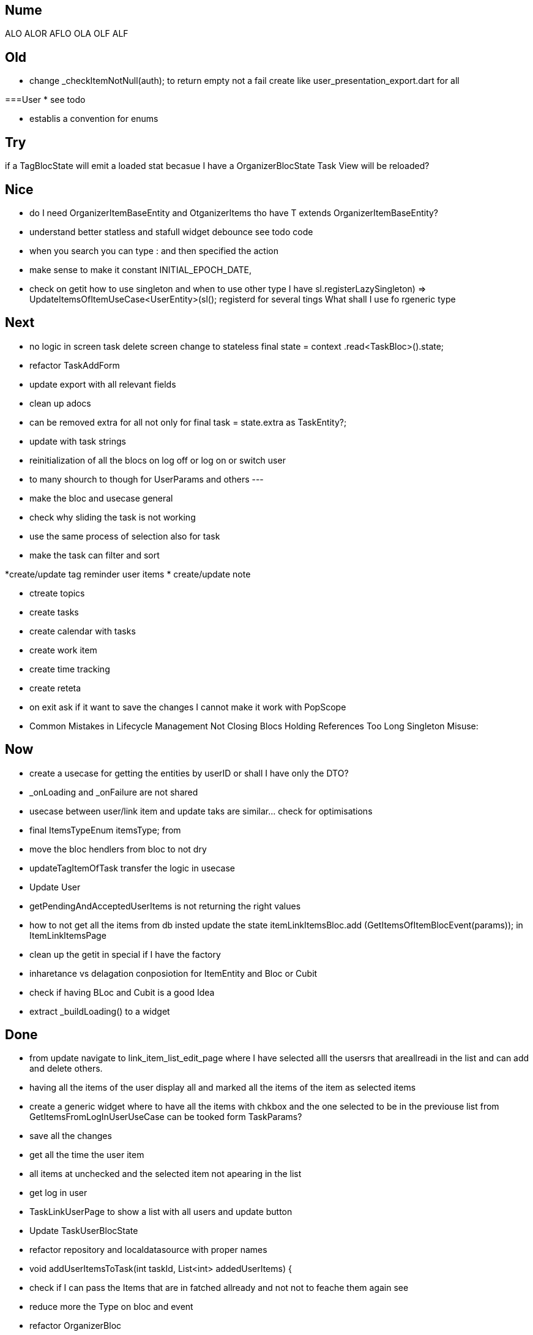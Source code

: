 == Nume

ALO
ALOR
AFLO
OLA
OLF
ALF

== Old

* change    _checkItemNotNull(auth); to return empty not a fail
create like user_presentation_export.dart for all

===User
* see todo

* establis a convention for enums

== Try

if a TagBlocState will emit a loaded stat becasue I have a OrganizerBlocState Task View will
be reloaded?

== Nice

* do I need OrganizerItemBaseEntity and OtganizerItems tho have T extends OrganizerItemBaseEntity?
* understand better statless and stafull widget
debounce see todo code
* when you search you can type : and then specified the action
* make sense to make it constant INITIAL_EPOCH_DATE,
* check on getit how to use singleton and when to use other type I have
sl.registerLazySingleton(() => UpdateItemsOfItemUseCase<UserEntity>(sl()));
registerd for several tings What shall I use fo rgeneric type

== Next

* no logic in screen task delete screen change to stateless     final state = context
.read<TaskBloc>().state;
* refactor TaskAddForm
* update export with all relevant fields
* clean up adocs
* can be removed extra  for all not only for  final task = state.extra as TaskEntity?;
* update with task strings

* reinitialization of all the blocs on log off or log on or switch user

* to many shourch to though for UserParams and others
---
* make the bloc and usecase general
* check why sliding the task is not working
* use the same process of selection also for task
* make the task can filter and sort

*create/update tag reminder user items
* create/update note

* ctreate topics
* create tasks

* create calendar with tasks

* create work item
* create time tracking

* create reteta

* on exit ask if it want to save the changes I cannot make it work with  PopScope
* Common Mistakes in Lifecycle Management    Not Closing Blocs Holding References Too Long Singleton Misuse:

== Now

* create a usecase for getting the entities by userID or shall I have only the DTO?

* _onLoading and _onFailure are not shared

* usecase between user/link item and update taks are similar... check for optimisations
* final ItemsTypeEnum itemsType; from
* move the bloc hendlers from bloc to not dry
* updateTagItemOfTask transfer  the logic in usecase
* Update User
* getPendingAndAcceptedUserItems is not returning the right values
* how to not get all the items from db insted update the state   itemLinkItemsBloc.add
(GetItemsOfItemBlocEvent(params)); in ItemLinkItemsPage

* clean up the getit in special if I have the factory
* inharetance vs delagation conposiotion for ItemEntity and Bloc or Cubit

* check if having BLoc and Cubit is a good Idea

* extract _buildLoading() to a widget

== Done

* from update navigate to link_item_list_edit_page where I have selected alll the usersrs that
areallreadi in the list and can add and delete others.
* having all the items of the user display all and marked all the items of the item as selected
items
* create a generic widget where to have all the items with chkbox  and the one selected to be in
the previouse list from GetItemsFromLogInUserUseCase can be tooked form TaskParams?
* save all the changes
* get all the time the user item
* all items at unchecked and the selected item not apearing in the list
* get log in user
* TaskLinkUserPage to show a list with all users and update button
* Update TaskUserBlocState
* refactor repository and localdatasource with proper names
* void addUserItemsToTask(int taskId, List<int> addedUserItems) {
* check if I can pass the Items that are in fatched allready and not not to feache them again see
* reduce more the Type on bloc and event
* refactor OrganizerBloc
* export Task Excel
* extract _buildCheckboxListTitle to a widget
* add delete at task
[log] onError -- bloc: TaskBloc, error: type 'Future<Either<Failure, TaskDto>>' is not a subtype of type 'Either<Failure, ItemEntity>' in type cast
why I don't have a message
fix the problemll
* add also else for  if (state is TaskLoadedBlocState) {
* scafold for the task edit and view
* delete implementeation for _onToggleTaskSelectionBlocEent
* update Future<int?> addUserItemToTask(int taskId, int tagId) async {
* return TaskUserLinkEntity(id: row.read<int>('id'),
* check the SnackBarWidget
* create a pop method where to add all the things that shall happen during the pop of several
screens like poptask list to save the selecte and the order of the tasklist
* ajust snack bar to be at bottom when I don't have a bottomNavigationBar
* delete ScreenBarPage
* // todo not ok
* add select at task
* add task is done only at user 1
* can be removed extra  final task = state.extra as TaskEntity?;
* update screens title names
* update with TaskStrings
* added item_strings to task_strings
* switch (state.runtimeType) {
* update dialog_manager
* ScaffoldMessenger to rise the bottomNavigationBar ot shall be above it
* when add a task and want to change the tatus I get an erros
* presentation on task
* continue with tasks
* //todo -fix- delete user if auth fails
* if user already exist and you wand to add it again send a message
* shall I have a fold as in add user or not for usecases?
* before adding user to user check if iti exist
* add sigaltone for .empty as in authEntity
* use bool get isEmpty =>
* after singup to send a log in event in signup screen
* resolve user password
* // todo eliminating duplicate auth  do a second authen if is allready
* should I add a validation on user entity and base on some type of user thake the mandatory fyeld
* add user at user
* todo -fix- don't hash password 2 times
* decide use linmked or connected users
* get all users
* when an new user is added to dont have the un neded fiedl like autosingin or userType and the
message to be user added
* update with user type sing_up
* update add user not dupicate
* update all Auth with Authv
* update AuthEntity
* increment of usedCount
* tyo don't have the a new auth eache log in
* how to crete a doroping table -
** how to crete a doroping table
* first Id shall be 1
* add an user to the database
* send a message if something is not valide wnr I dont have all the fuildes
* SignUpButtonWidget update it
* remove Navigator.pop(context) update push routes